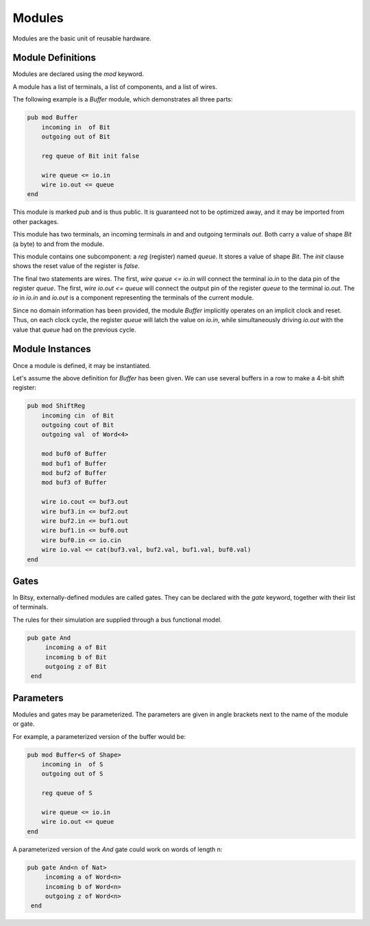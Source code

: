 Modules
=======
Modules are the basic unit of reusable hardware.

Module Definitions
------------------
Modules are declared using the `mod` keyword.

A module has a list of terminals, a list of components, and a list of wires.

The following example is a `Buffer` module, which demonstrates all three parts:

.. code-block::

    pub mod Buffer
        incoming in  of Bit
        outgoing out of Bit

        reg queue of Bit init false

        wire queue <= io.in
        wire io.out <= queue
    end

This module is marked `pub` and is thus public.
It is guaranteed not to be optimized away, and it may be imported from other packages.

This module has two terminals, an incoming terminals `in` and and outgoing terminals `out`.
Both carry a value of shape `Bit` (a byte) to and from the module.

This module contains one subcomponent: a `reg` (register) named `queue`.
It stores a value of shape `Bit`.
The `init` clause shows the reset value of the register is `false`.

The final two statements are wires.
The first, `wire queue <= io.in` will connect the terminal `io.in` to the data pin of the register `queue`.
The first, `wire io.out <= queue` will connect the output pin of the register `queue` to the terminal `io.out`.
The `io` in `io.in` and `io.out` is a component representing the terminals of the current module.

Since no domain information has been provided, the module `Buffer` implicitly operates on an implicit clock and reset.
Thus, on each clock cycle, the register `queue` will latch the value on `io.in`,
while simultaneously driving `io.out` with the value that `queue` had on the previous cycle.


Module Instances
----------------
Once a module is defined, it may be instantiated.

Let's assume the above definition for `Buffer` has been given.
We can use several buffers in a row to make a 4-bit shift register:

.. code-block::

    pub mod ShiftReg
        incoming cin  of Bit
        outgoing cout of Bit
        outgoing val  of Word<4>

        mod buf0 of Buffer
        mod buf1 of Buffer
        mod buf2 of Buffer
        mod buf3 of Buffer

        wire io.cout <= buf3.out
        wire buf3.in <= buf2.out
        wire buf2.in <= buf1.out
        wire buf1.in <= buf0.out
        wire buf0.in <= io.cin
        wire io.val <= cat(buf3.val, buf2.val, buf1.val, buf0.val)
    end


Gates
-----
In Bitsy, externally-defined modules are called gates.
They can be declared with the `gate` keyword, together with their list of terminals.

The rules for their simulation are supplied through a bus functional model.

.. code-block::

   pub gate And
        incoming a of Bit
        incoming b of Bit
        outgoing z of Bit
    end


Parameters
----------
Modules and gates may be parameterized.
The parameters are given in angle brackets next to the name of the module or gate.

For example, a parameterized version of the buffer would be:

.. code-block::

    pub mod Buffer<S of Shape>
        incoming in  of S
        outgoing out of S

        reg queue of S

        wire queue <= io.in
        wire io.out <= queue
    end

A parameterized version of the `And` gate could work on words of length n:

.. code-block::

   pub gate And<n of Nat>
        incoming a of Word<n>
        incoming b of Word<n>
        outgoing z of Word<n>
    end
